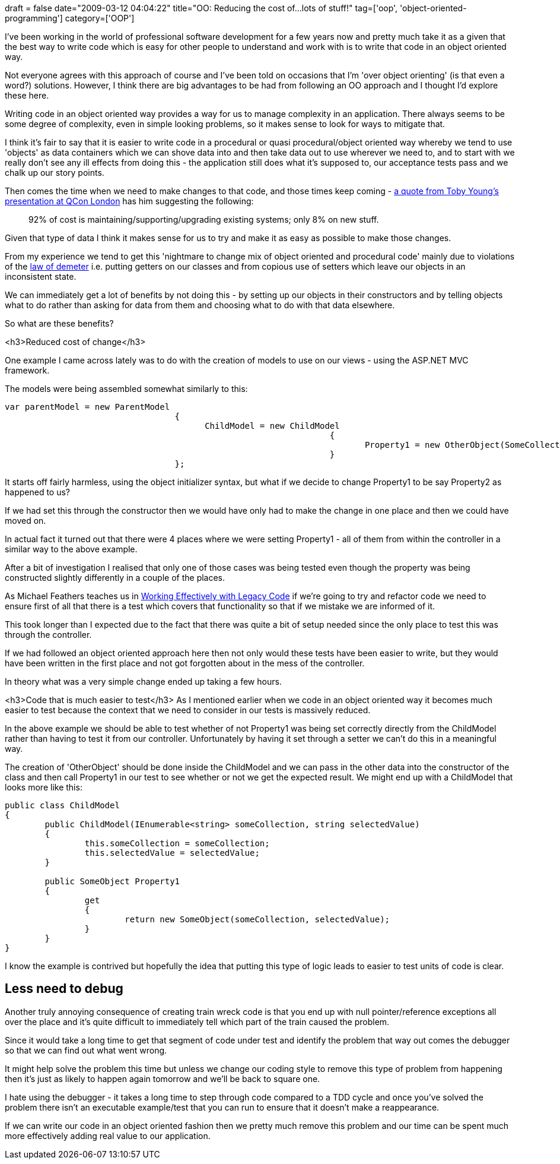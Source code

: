 +++
draft = false
date="2009-03-12 04:04:22"
title="OO: Reducing the cost of...lots of stuff!"
tag=['oop', 'object-oriented-programming']
category=['OOP']
+++

I've been working in the world of professional software development for a few years now and pretty much take it as a given that the best way to write code which is easy for other people to understand and work with is to write that code in an object oriented way.

Not everyone agrees with this approach of course and I've been told on occasions that I'm 'over object orienting' (is that even a word?) solutions. However, I think there are big advantages to be had from following an OO approach and I thought I'd explore these here.

Writing code in an object oriented way provides a way for us to manage  complexity in an application. There always seems to be some degree of complexity, even in simple looking problems, so it makes sense to look for ways to mitigate that.

I think it's fair to say that it is easier to write code in a procedural or quasi procedural/object oriented way whereby we tend to use 'objects' as data containers which we can shove data into and then take data out to use wherever we need to, and to start with we really don't see any ill effects from doing this - the application still does what it's supposed to, our acceptance tests pass and we chalk up our story points.

Then comes the time when we need to make changes to that code, and those times keep coming - http://twitter.com/discredittech/statuses/1310519088[a quote from Toby Young's presentation at QCon London^] has him suggesting the following:

[quote]
____
92% of cost is maintaining/supporting/upgrading existing systems; only 8% on new stuff.
____


Given that type of data I think it makes sense for us to try and make it as easy as possible to make those changes.

From my experience we tend to get this 'nightmare to change mix of object oriented and procedural code' mainly due to violations of the http://www.dcmanges.com/blog/37[law of demeter^] i.e. putting getters on our classes and from copious use of setters which leave our objects in an inconsistent state.

We can immediately get a lot of benefits by not doing this - by setting up our objects in their constructors and by telling objects what to do rather than asking for data from them and choosing what to do with that data elsewhere.

So what are these benefits?

<h3>Reduced cost of change</h3>

One example I came across lately was to do with the creation of models to use on our views - using the ASP.NET MVC framework.

The models were being assembled somewhat similarly to this:


[source,csharp]
----
var parentModel = new ParentModel
				  {
					ChildModel = new ChildModel
								 {
									Property1 = new OtherObject(SomeCollection(), parentModel.SomeOtherProperty);
								 }
				  };
----

It starts off fairly harmless, using the object initializer syntax, but what if we decide to change Property1 to be say Property2 as happened to us?

If we had set this through the constructor then we would have only had to make the change in one place and then we could have moved on.

In actual fact it turned out that there were 4 places where we were setting Property1 - all of them from within the controller in a similar way to the above example.

After a bit of investigation I realised that only one of those cases was being tested even though the property was being constructed slightly differently in a couple of the places.

As Michael Feathers teaches us in http://www.amazon.co.uk/Working-Effectively-Legacy-Robert-Martin/dp/0131177052/ref=sr_1_1?ie=UTF8&s=books&qid=1236791368&sr=8-1[Working Effectively with Legacy Code^] if we're going to try and refactor code we need to ensure first of all that there is a test which covers that functionality so that if we mistake we are informed of it.

This took longer than I expected due to the fact that there was quite a bit of setup needed since the only place to test this was through the controller.

If we had followed an object oriented approach here then not only would these tests have been easier to write, but they would have been written in the first place and not got forgotten about in the mess of the controller.

In theory what was a very simple change ended up taking a few hours.

<h3>Code that is much easier to test</h3>
As I mentioned earlier when we code in an object oriented way it becomes much easier to test because the context that we need to consider in our tests is massively reduced.

In the above example we should be able to test whether of not Property1 was being set correctly directly from the ChildModel rather than having to test it from our controller. Unfortunately by having it set through a setter we can't do this in a meaningful way.

The creation of 'OtherObject' should be done inside the ChildModel and we can pass in the other data into the constructor of the class and then call Property1 in our test to see whether or not we get the expected result. We might end up with a ChildModel that looks more like this:


[source,csharp]
----
public class ChildModel
{
	public ChildModel(IEnumerable<string> someCollection, string selectedValue)
	{
		this.someCollection = someCollection;
		this.selectedValue = selectedValue;
	}

	public SomeObject Property1
	{
		get
		{
			return new SomeObject(someCollection, selectedValue);
		}
	}
}
----

I know the example is contrived but hopefully the idea that putting this type of logic leads to easier to test units of code is clear.

== Less need to debug

Another truly annoying consequence of creating train wreck code is that you end up with null pointer/reference exceptions all over the place and it's quite difficult to immediately tell which part of the train caused the problem.

Since it would take a long time to get that segment of code under test and identify the problem that way out comes the debugger so that we can find out what went wrong.

It might help solve the problem this time but unless we change our coding style to remove this type of problem from happening then it's just as likely to happen again tomorrow and we'll be back to square one.

I hate using the debugger - it takes a long time to step through code compared to a TDD cycle and once you've solved the problem there isn't an executable example/test that you can run to ensure that it doesn't make a reappearance.

If we can write our code in an object oriented fashion then we pretty much remove this problem and our time can be spent much more effectively adding real value to our application.
